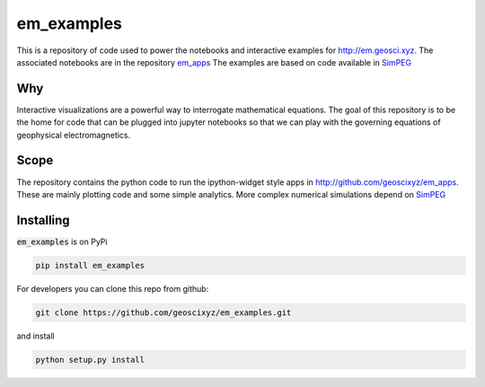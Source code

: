 em_examples
===========

.. image:: http://mybinder.org/badge.svg
      :target: http://mybinder.org/repo/geoscixyz/em_apps
      :alt: binder

.. image:: https://travis-ci.org/geoscixyz/em_examples.svg?branch=master
      :target: https://travis-ci.org/geoscixyz/em_examples 
      :alt: build_status

This is a repository of code used to power the notebooks and interactive examples for http://em.geosci.xyz. The associated notebooks are in the repository `em_apps <http://github.com/geoscixyz/em_apps>`_ The examples are based on code available in `SimPEG <http://simpeg.xyz>`_

Why
---

Interactive visualizations are a powerful way to interrogate mathematical equations. The goal of this repository is to be the home for code that can be plugged into jupyter notebooks so that we can play with the governing equations of geophysical electromagnetics. 

Scope
-----

The repository contains the python code to run the ipython-widget style apps in http://github.com/geoscixyz/em_apps. These are mainly plotting code and some simple analytics. More complex numerical simulations depend on `SimPEG <http://simpeg.xyz>`_

Installing
----------

:code:`em_examples` is on PyPi

.. code:: 

    pip install em_examples


For developers you can clone this repo from github:

.. code:: 

    git clone https://github.com/geoscixyz/em_examples.git

and install

.. code:: 

    python setup.py install


